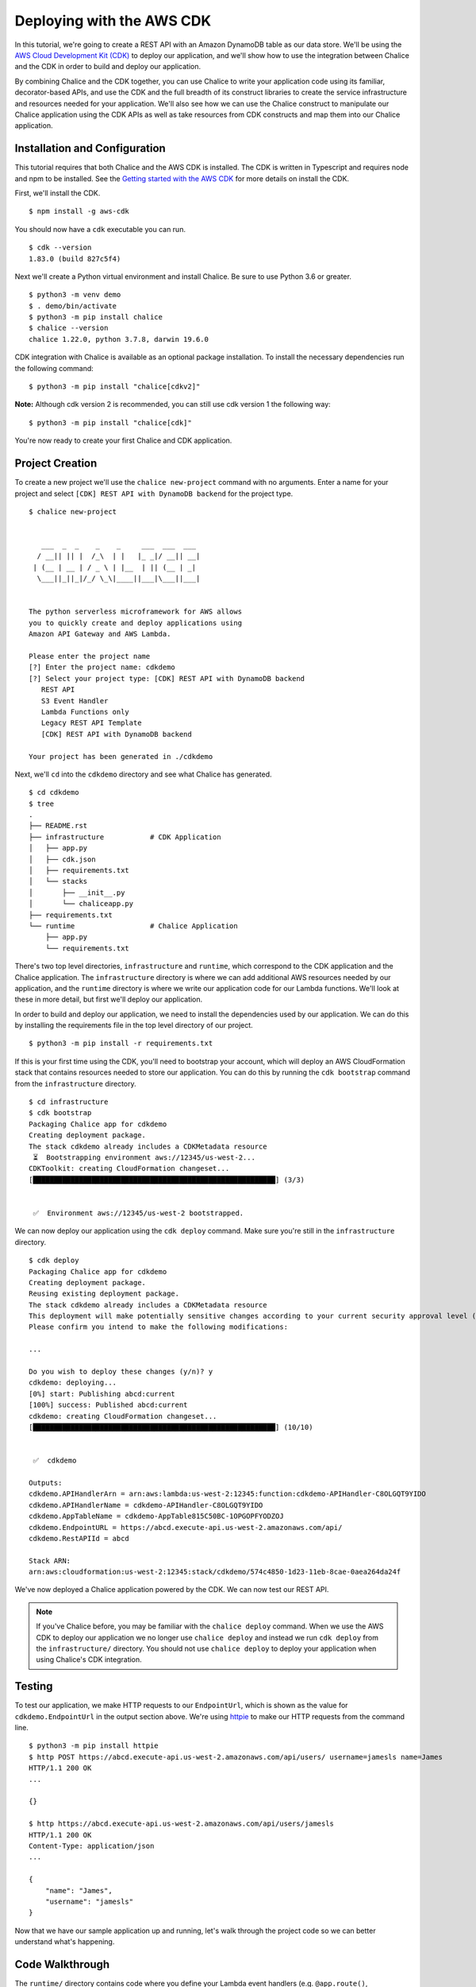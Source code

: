 Deploying with the AWS CDK
==========================

In this tutorial, we're going to create a REST API with an Amazon DynamoDB
table as our data store.  We'll be using the `AWS Cloud Development Kit (CDK)
<https://aws.amazon.com/cdk/>`__
to deploy our application, and we'll show how to use the integration between
Chalice and the CDK in order to build and deploy our application.

By combining Chalice and the CDK together, you can use Chalice to
write your application code using its familiar, decorator-based APIs, and
use the CDK and the full breadth of its construct libraries to create the
service infrastructure and resources needed for your application.
We'll also see how we can use the Chalice construct to manipulate our
Chalice application using the CDK APIs as well as take resources from
CDK constructs and map them into our Chalice application.


Installation and Configuration
------------------------------

This tutorial requires that both Chalice and the AWS CDK is installed.
The CDK is written in Typescript and requires node and npm to be installed.
See the `Getting started with the AWS CDK <https://docs.aws.amazon.com/cdk/latest/guide/getting_started.html#getting_started_prerequisites>`__
for more details on install the CDK.

First, we'll install the CDK.

::

  $ npm install -g aws-cdk

You should now have a ``cdk`` executable you can run.

::

  $ cdk --version
  1.83.0 (build 827c5f4)

Next we'll create a Python virtual environment and install Chalice.  Be sure
to use Python 3.6 or greater.

::

  $ python3 -m venv demo
  $ . demo/bin/activate
  $ python3 -m pip install chalice
  $ chalice --version
  chalice 1.22.0, python 3.7.8, darwin 19.6.0

CDK integration with Chalice is available as an optional package installation.
To install the necessary dependencies run the following command:

::

  $ python3 -m pip install "chalice[cdkv2]"

**Note:** Although cdk version 2 is recommended, you can still use cdk version 1 the following way:

::

  $ python3 -m pip install "chalice[cdk]"

You're now ready to create your first Chalice and CDK application.


Project Creation
----------------

To create a new project we'll use the ``chalice new-project`` command with no
arguments.  Enter a name for your project and select
``[CDK] REST API with DynamoDB backend`` for the project type.

::

  $ chalice new-project


     ___  _  _    _    _     ___  ___  ___
    / __|| || |  /_\  | |   |_ _|/ __|| __|
   | (__ | __ | / _ \ | |__  | || (__ | _|
    \___||_||_|/_/ \_\|____||___|\___||___|


  The python serverless microframework for AWS allows
  you to quickly create and deploy applications using
  Amazon API Gateway and AWS Lambda.

  Please enter the project name
  [?] Enter the project name: cdkdemo
  [?] Select your project type: [CDK] REST API with DynamoDB backend
     REST API
     S3 Event Handler
     Lambda Functions only
     Legacy REST API Template
     [CDK] REST API with DynamoDB backend

  Your project has been generated in ./cdkdemo

Next, we'll ``cd`` into the ``cdkdemo`` directory and see what Chalice has
generated.

::

  $ cd cdkdemo
  $ tree
  .
  ├── README.rst
  ├── infrastructure           # CDK Application
  │   ├── app.py
  │   ├── cdk.json
  │   ├── requirements.txt
  │   └── stacks
  │       ├── __init__.py
  │       └── chaliceapp.py
  ├── requirements.txt
  └── runtime                  # Chalice Application
      ├── app.py
      └── requirements.txt


There's two top level directories, ``infrastructure`` and ``runtime``, which
correspond to the CDK application and the Chalice application.  The
``infrastructure`` directory is where we can add additional AWS resources
needed by our application, and the ``runtime`` directory is where we write
our application code for our Lambda functions.  We'll look at these in more
detail, but first we'll deploy our application.

In order to build and deploy our application, we need to install the
dependencies used by our application.  We can do this by installing the
requirements file in the top level directory of our project.

::

  $ python3 -m pip install -r requirements.txt

If this is your first time using the CDK, you'll need to bootstrap your
account, which will deploy an AWS CloudFormation stack that contains
resources needed to store our application.  You can do this by running the
``cdk bootstrap`` command from the ``infrastructure`` directory.


::

  $ cd infrastructure
  $ cdk bootstrap
  Packaging Chalice app for cdkdemo
  Creating deployment package.
  The stack cdkdemo already includes a CDKMetadata resource
   ⏳  Bootstrapping environment aws://12345/us-west-2...
  CDKToolkit: creating CloudFormation changeset...
  [██████████████████████████████████████████████████████████] (3/3)


   ✅  Environment aws://12345/us-west-2 bootstrapped.

We can now deploy our application using the ``cdk deploy`` command.  Make sure
you're still in the ``infrastructure`` directory.


::

  $ cdk deploy
  Packaging Chalice app for cdkdemo
  Creating deployment package.
  Reusing existing deployment package.
  The stack cdkdemo already includes a CDKMetadata resource
  This deployment will make potentially sensitive changes according to your current security approval level (--require-approval broadening).
  Please confirm you intend to make the following modifications:

  ...

  Do you wish to deploy these changes (y/n)? y
  cdkdemo: deploying...
  [0%] start: Publishing abcd:current
  [100%] success: Published abcd:current
  cdkdemo: creating CloudFormation changeset...
  [██████████████████████████████████████████████████████████] (10/10)


   ✅  cdkdemo

  Outputs:
  cdkdemo.APIHandlerArn = arn:aws:lambda:us-west-2:12345:function:cdkdemo-APIHandler-C8OLGQT9YIDO
  cdkdemo.APIHandlerName = cdkdemo-APIHandler-C8OLGQT9YIDO
  cdkdemo.AppTableName = cdkdemo-AppTable815C50BC-1OPGOPFYODZOJ
  cdkdemo.EndpointURL = https://abcd.execute-api.us-west-2.amazonaws.com/api/
  cdkdemo.RestAPIId = abcd

  Stack ARN:
  arn:aws:cloudformation:us-west-2:12345:stack/cdkdemo/574c4850-1d23-11eb-8cae-0aea264da24f

We've now deployed a Chalice application powered by the CDK.  We can now test
our REST API.


.. note::
   If you've Chalice before, you may be familiar with the ``chalice deploy``
   command.  When we use the AWS CDK to deploy our application we no longer
   use ``chalice deploy`` and instead we run ``cdk deploy`` from the
   ``infrastructure/`` directory.  You should not use ``chalice deploy``
   to deploy your application when using Chalice's CDK integration.

Testing
-------

To test our application, we make HTTP requests to our ``EndpointUrl``, which is
shown as the value for ``cdkdemo.EndpointUrl`` in the output section above.
We're using `httpie <https://httpie.io/>`__ to make our HTTP requests from the
command line.

::

  $ python3 -m pip install httpie
  $ http POST https://abcd.execute-api.us-west-2.amazonaws.com/api/users/ username=jamesls name=James
  HTTP/1.1 200 OK
  ...

  {}

  $ http https://abcd.execute-api.us-west-2.amazonaws.com/api/users/jamesls
  HTTP/1.1 200 OK
  Content-Type: application/json
  ...

  {
      "name": "James",
      "username": "jamesls"
  }

Now that we have our sample application up and running, let's walk through the
project code so we can better understand what's happening.


Code Walkthrough
----------------

The ``runtime/`` directory contains code where you define your Lambda event
handlers (e.g. ``@app.route()``, ``@app.on_s3_event()``, etc.).  When you
create a Chalice application without the CDK, this is normally the root
directory for your application.  You should also see your Chalice config file
in ``.chalice/config.json``.  The ``infrastructure/`` directory contains the
definitions for the AWS resources used by your application.  This is the
directory structure that would be generated if you were only using the
CDK and not Chalice.  This is why the combined Chalice/CDK application template
has a new top level directory with separate sub directories for the CDK app
and the Chalice app.

To better understand how the two applications communicate with each other,
we'll examine how the DynamoDB table was added to the application.

First, let’s look at the code for our REST API in ``runtime/app.py``.


.. code-block:: python

  import os
  import boto3
  from chalice import Chalice


  app = Chalice(app_name='cdkdemo')
  dynamodb = boto3.resource('dynamodb')
  dynamodb_table = dynamodb.Table(os.environ.get('APP_TABLE_NAME', ''))


  @app.route('/users', methods=['POST'])
  def create_user():
      ...


  @app.route('/users/{username}', methods=['GET'])
  def get_user(username):
      ...

The name of the DynamoDB table is passed through an environment variable,
``APP_TABLE_NAME``.  We then create a ``dynamodb.Table`` resource given this
name.  This environment variable is generated and mapped in the CDK stack that
Chalice generated for us.  This is located in
``../infrastructure/stacks/chaliceapp.py``.

Let's look at the contents of the ``../infrastructure/stacks/chaliceapp.py``
file now.


.. code-block:: python

  import os

  from aws_cdk import (
      aws_dynamodb as dynamodb,
      core as cdk
  )
  from chalice.cdk import Chalice


  RUNTIME_SOURCE_DIR = os.path.join(
      os.path.dirname(os.path.dirname(__file__)), os.pardir, 'runtime')


  class ChaliceApp(cdk.Stack):

      def __init__(self, scope: cdk.Construct, id: str, **kwargs) -> None:
          super().__init__(scope, id, **kwargs)
          self.dynamodb_table = self._create_ddb_table()
          self.chalice = Chalice(
              self, 'ChaliceApp', source_dir=RUNTIME_SOURCE_DIR,
              stage_config={
                  'environment_variables': {
                      'APP_TABLE_NAME': self.dynamodb_table.table_name
                  }
              }
          )
          self.dynamodb_table.grant_read_write_data(
              self.chalice.get_role('DefaultRole')
          )

      def _create_ddb_table(self):
          dynamodb_table = dynamodb.Table(
              self, 'AppTable',
              partition_key=dynamodb.Attribute(
                  name='PK', type=dynamodb.AttributeType.STRING),
              sort_key=dynamodb.Attribute(
                  name='SK', type=dynamodb.AttributeType.STRING
              ),
              removal_policy=cdk.RemovalPolicy.DESTROY)
          cdk.CfnOutput(self, 'AppTableName',
                        value=dynamodb_table.table_name)
          return dynamodb_table


Our CDK stack is using the Chalice construct from the ``chalice.cdk``
package.  This provides us two benefits.  First, we can generate CDK resources
and pass them into our Chalice application by mapping environment variables.
Second, we can take resources generated in our Chalice application and
reference them with the CDK API.  For example, we’re generating a DynamoDB
table in the ``self._create_ddb_table()`` method, and then mapping it into our
Chalice application by providing a ``stage_config`` override.  This dictionary
is merged with the existing Chalice configuration located in
./runtime/.chalice/config.json.  If we want to pass additional values into our
Chalice application we can update the environment_variables dictionary in our
stage_config.

We’re also able to retrieve references to our resources in our Chalice
application and reference them in our CDK stack.  For example, once we’ve
created our DynamoDB table we also need to grant the IAM role associated with
your Lambda function access to this table.  We do this by using the
``grant_read_write_data`` method on our table resource, and we provide a
reference to the default role that Chalice creates for us by using the
``self.chalice.get_role()`` method.


Next Steps
----------


Feel free to experiment with this sample app.  Add new resources to your
application by updating the ``infrastructure/stacks/chaliceapp.py`` file, map
CDK resources into your Chalice app through environment variables, and
redeploy your application by running ``cdk deploy`` from the
``infrastructure/`` directory.
